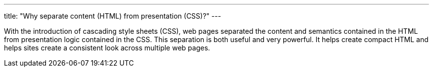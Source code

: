---
title: "Why separate content (HTML) from presentation (CSS)?"
---

With the introduction of cascading style sheets (CSS), web pages separated the
content and semantics contained in the HTML from presentation logic contained
in the CSS.
//
This separation is both useful and very powerful.
//
It helps create compact HTML and helps sites create a consistent look across
multiple web pages.

